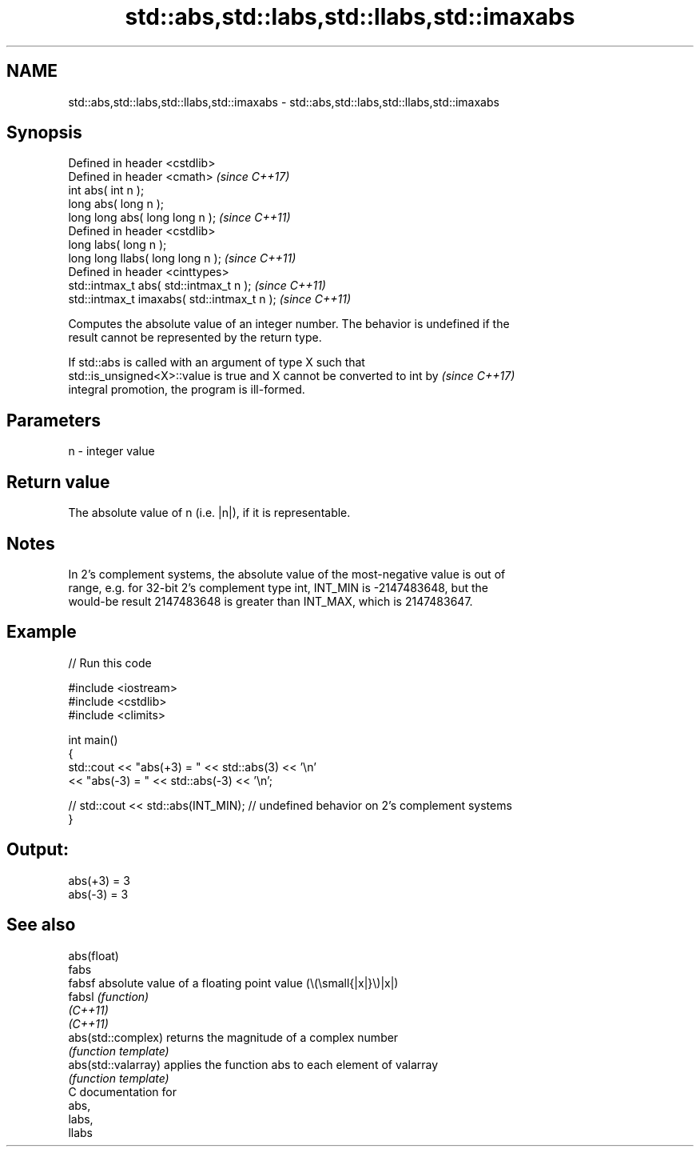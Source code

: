 .TH std::abs,std::labs,std::llabs,std::imaxabs 3 "2021.11.17" "http://cppreference.com" "C++ Standard Libary"
.SH NAME
std::abs,std::labs,std::llabs,std::imaxabs \- std::abs,std::labs,std::llabs,std::imaxabs

.SH Synopsis
   Defined in header <cstdlib>
   Defined in header <cmath>                  \fI(since C++17)\fP
   int       abs( int n );
   long      abs( long n );
   long long abs( long long n );              \fI(since C++11)\fP
   Defined in header <cstdlib>
   long       labs( long n );
   long long llabs( long long n );            \fI(since C++11)\fP
   Defined in header <cinttypes>
   std::intmax_t abs( std::intmax_t n );      \fI(since C++11)\fP
   std::intmax_t imaxabs( std::intmax_t n );  \fI(since C++11)\fP

   Computes the absolute value of an integer number. The behavior is undefined if the
   result cannot be represented by the return type.

   If std::abs is called with an argument of type X such that
   std::is_unsigned<X>::value is true and X cannot be converted to int by \fI(since C++17)\fP
   integral promotion, the program is ill-formed.

.SH Parameters

   n - integer value

.SH Return value

   The absolute value of n (i.e. |n|), if it is representable.

.SH Notes

   In 2's complement systems, the absolute value of the most-negative value is out of
   range, e.g. for 32-bit 2's complement type int, INT_MIN is -2147483648, but the
   would-be result 2147483648 is greater than INT_MAX, which is 2147483647.

.SH Example


// Run this code

 #include <iostream>
 #include <cstdlib>
 #include <climits>

 int main()
 {
     std::cout << "abs(+3) = " << std::abs(3) << '\\n'
               << "abs(-3) = " << std::abs(-3) << '\\n';

 //  std::cout << std::abs(INT_MIN); // undefined behavior on 2's complement systems
 }

.SH Output:

 abs(+3) = 3
 abs(-3) = 3

.SH See also

   abs(float)
   fabs
   fabsf              absolute value of a floating point value (\\(\\small{|x|}\\)|x|)
   fabsl              \fI(function)\fP
   \fI(C++11)\fP
   \fI(C++11)\fP
   abs(std::complex)  returns the magnitude of a complex number
                      \fI(function template)\fP
   abs(std::valarray) applies the function abs to each element of valarray
                      \fI(function template)\fP
   C documentation for
   abs,
   labs,
   llabs

